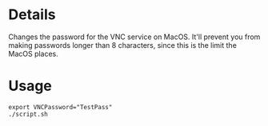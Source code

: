 * Details
Changes the password for the VNC service on MacOS.
It'll prevent you from making passwords longer than 8 characters, since this is the limit the MacOS places.

* Usage
#+begin_src shell
export VNCPassword="TestPass"
./script.sh
#+end_src
